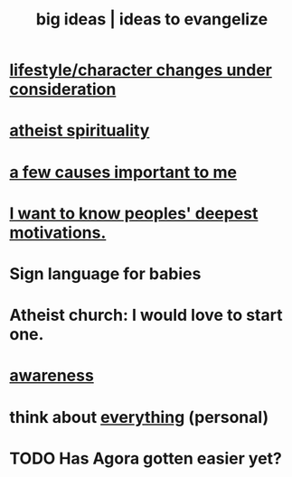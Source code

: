 :PROPERTIES:
:ID:       87b94a7c-60fe-43a9-818e-f08f5f560b70
:END:
#+title: big ideas | ideas to evangelize
* [[id:4dd0aeea-1613-4121-ad8d-00f6d0ed4f4c][lifestyle/character changes under consideration]]
* [[id:30f03478-6b0f-4b08-9c47-7a32c3907993][atheist spirituality]]
* [[id:4a68de20-5a78-4360-94a1-ba01e090df19][a few causes important to me]]
* [[id:5327d2ce-1764-4bef-8959-aa8b5c478575][I want to know peoples' deepest motivations.]]
* Sign language for babies
* Atheist church: I would love to start one.
* [[id:9ec55e32-f974-479e-8295-7d9e30156684][awareness]]
* think about [[id:f4302c48-ab8e-4a6a-920c-46999dc60312][everything]] (personal)
* TODO Has Agora gotten easier yet?
